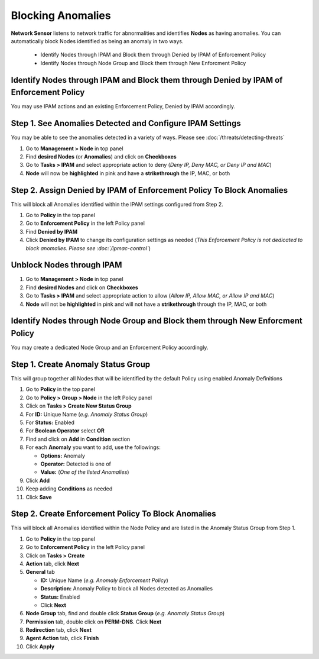 Blocking Anomalies
==================
 
**Network Sensor** listens to network traffic for abnormalities and identifies **Nodes** as having anomalies. 
You can automatically block Nodes identified as being an anomaly in two ways.

   - Identify Nodes through IPAM and Block them through Denied by IPAM of Enforcement Policy
   - Identify Nodes through Node Group and Block them through New Enforcment Policy
   

Identify Nodes through IPAM and Block them through Denied by IPAM of Enforcement Policy
---------------------------------------------------------------------------------------

You may use IPAM actions and an existing Enforcement Policy, Denied by IPAM accordingly.

Step 1. See Anomalies Detected and Configure IPAM Settings
----------------------------------------------------------

You may be able to see the anomalies detected in a variety of ways. Please see :doc:`/threats/detecting-threats`

#. Go to **Management > Node** in top panel
#. Find **desired Nodes** (or **Anomalies**) and click on **Checkboxes**
#. Go to **Tasks > IPAM** and select appropriate action to deny (*Deny IP, Deny MAC, or Deny IP and MAC*)
#. **Node** will now be **highlighted** in pink and have a **strikethrough** the IP, MAC, or both

Step 2. Assign Denied by IPAM of Enforcement Policy To Block Anomalies
----------------------------------------------------------------------

This will block all Anomalies identified within the IPAM settings configured from Step 2.

#. Go to **Policy** in the top panel
#. Go to **Enforcement Policy** in the left Policy panel
#. Find **Denied by IPAM**
#. Click **Denied by IPAM** to change its configuration settings as needed 
   (*This Enforcement Policy is not dedicated to block anomalies. Please see :doc:`/ipmac-control`*)

Unblock Nodes through IPAM
--------------------------

#. Go to **Management > Node** in top panel
#. Find **desired Nodes** and click on **Checkboxes**
#. Go to **Tasks > IPAM** and select appropriate action to allow (*Allow IP, Allow MAC, or Allow IP and MAC*)
#. **Node** will not be **highlighted** in pink and will not have a **strikethrough** through the IP, MAC, or both


Identify Nodes through Node Group and Block them through New Enforcment Policy
------------------------------------------------------------------------------

You may create a dedicated Node Group and an Enforcement Policy accordingly.

Step 1. Create Anomaly Status Group
-----------------------------------

This will group together all Nodes that will be identified by the default Policy using enabled Anomaly Definitions

#. Go to **Policy** in the top panel
#. Go to **Policy > Group > Node** in the left Policy panel
#. Click on **Tasks > Create New Status Group**
#. For **ID:** Unique Name (*e.g. Anomaly Status Group*)
#. For **Status:** Enabled 
#. For **Boolean Operator**  select **OR**
#. Find and click on **Add** in **Condition** section
#. For each **Anomaly** you want to add, use the followings:

   - **Options:** Anomaly
   - **Operator:** Detected is one of
   - **Value:** (*One of the listed Anomalies*)

#. Click **Add**
#. Keep adding **Conditions** as needed   
#. Click **Save**

Step 2. Create Enforcement Policy To Block Anomalies
----------------------------------------------------

This will block all Anomalies identified within the Node Policy and are listed in the Anomaly Status Group from Step 1.

#. Go to **Policy** in the top panel
#. Go to **Enforcement Policy** in the left Policy panel
#. Click on **Tasks > Create**
#. **Action** tab, click **Next**
#. **General** tab

   - **ID:** Unique Name (*e.g. Anomaly Enforcement Policy*)
   - **Description:** Anomaly Policy to block all Nodes detected as Anomalies
   - **Status:** Enabled
   - Click **Next**

#. **Node Group** tab, find and double click **Status Group** (*e.g. Anomaly Status Group*)
#. **Permission** tab, double click on **PERM-DNS**. Click **Next**
#. **Redirection** tab, click **Next**
#. **Agent Action** tab, click **Finish**   
#. Click **Apply**




